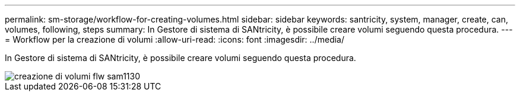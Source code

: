 ---
permalink: sm-storage/workflow-for-creating-volumes.html 
sidebar: sidebar 
keywords: santricity, system, manager, create, can, volumes, following, steps 
summary: In Gestore di sistema di SANtricity, è possibile creare volumi seguendo questa procedura. 
---
= Workflow per la creazione di volumi
:allow-uri-read: 
:icons: font
:imagesdir: ../media/


[role="lead"]
In Gestore di sistema di SANtricity, è possibile creare volumi seguendo questa procedura.

image::../media/sam1130-flw-volumes-create.gif[creazione di volumi flw sam1130]
